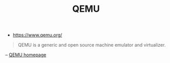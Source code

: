 #+TITLE: QEMU
#+ID: 9f374d07-e188-4b40-8109-9253e6c88a6a
- https://www.qemu.org/

#+begin_quote
QEMU is a generic and open source machine emulator and virtualizer.
#+end_quote
#+begin_center
-- [[https://www.qemu.org/][QEMU homepage]]
#+end_center
